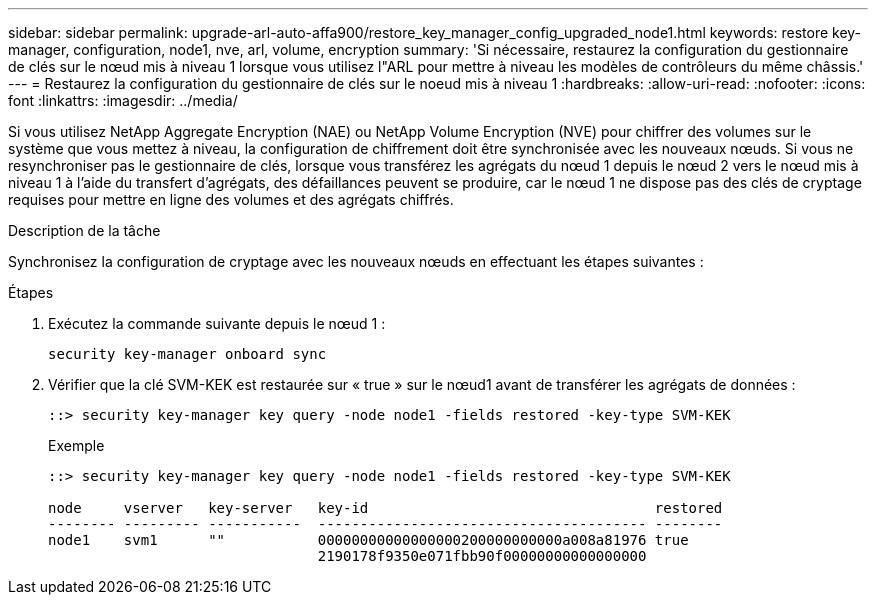 ---
sidebar: sidebar 
permalink: upgrade-arl-auto-affa900/restore_key_manager_config_upgraded_node1.html 
keywords: restore key-manager, configuration, node1, nve, arl, volume, encryption 
summary: 'Si nécessaire, restaurez la configuration du gestionnaire de clés sur le nœud mis à niveau 1 lorsque vous utilisez l"ARL pour mettre à niveau les modèles de contrôleurs du même châssis.' 
---
= Restaurez la configuration du gestionnaire de clés sur le noeud mis à niveau 1
:hardbreaks:
:allow-uri-read: 
:nofooter: 
:icons: font
:linkattrs: 
:imagesdir: ../media/


[role="lead"]
Si vous utilisez NetApp Aggregate Encryption (NAE) ou NetApp Volume Encryption (NVE) pour chiffrer des volumes sur le système que vous mettez à niveau, la configuration de chiffrement doit être synchronisée avec les nouveaux nœuds. Si vous ne resynchroniser pas le gestionnaire de clés, lorsque vous transférez les agrégats du nœud 1 depuis le nœud 2 vers le nœud mis à niveau 1 à l'aide du transfert d'agrégats, des défaillances peuvent se produire, car le nœud 1 ne dispose pas des clés de cryptage requises pour mettre en ligne des volumes et des agrégats chiffrés.

.Description de la tâche
Synchronisez la configuration de cryptage avec les nouveaux nœuds en effectuant les étapes suivantes :

.Étapes
. Exécutez la commande suivante depuis le nœud 1 :
+
`security key-manager onboard sync`

. Vérifier que la clé SVM-KEK est restaurée sur « true » sur le nœud1 avant de transférer les agrégats de données :
+
[listing]
----
::> security key-manager key query -node node1 -fields restored -key-type SVM-KEK
----
+
.Exemple
[listing]
----
::> security key-manager key query -node node1 -fields restored -key-type SVM-KEK

node     vserver   key-server   key-id                                  restored
-------- --------- -----------  --------------------------------------- --------
node1    svm1      ""           00000000000000000200000000000a008a81976 true
                                2190178f9350e071fbb90f00000000000000000
----

